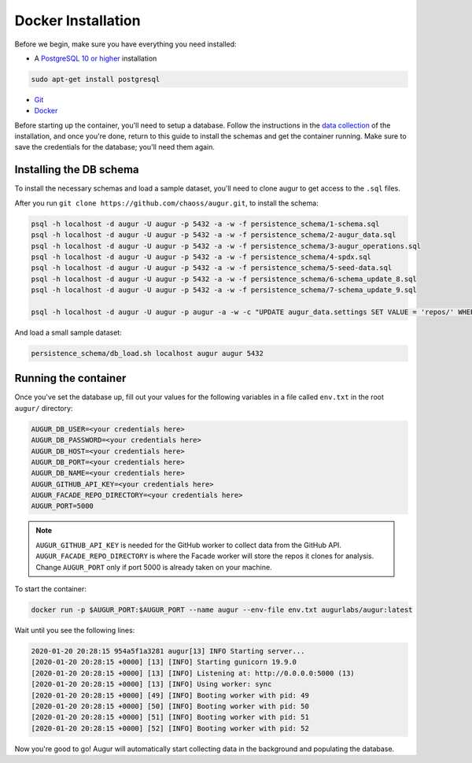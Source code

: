 Docker Installation
=====================

Before we begin, make sure you have everything you need installed:

-  A `PostgreSQL 10 or higher <https://www.postgresql.org/download/>`__ installation

.. code:: bash

  sudo apt-get install postgresql

- `Git <https://git-scm.com/downloads>`__
- `Docker <https://www.docker.com/community-edition>`__

Before starting up the container, you'll need to setup a database. Follow the instructions in the 
`data collection <getting-started/installation.html#data-collection>`__ of the installation, and once you're done, return to this guide to install the schemas and get the container running. Make sure to save the credentials for the database; you'll need them again.


Installing the DB schema
-------------------------

To install the necessary schemas and load a sample dataset, you'll need to clone augur to get access to the ``.sql`` files.

After you run ``git clone https://github.com/chaoss/augur.git``, to install the schema:

.. code:: bash

    psql -h localhost -d augur -U augur -p 5432 -a -w -f persistence_schema/1-schema.sql
    psql -h localhost -d augur -U augur -p 5432 -a -w -f persistence_schema/2-augur_data.sql
    psql -h localhost -d augur -U augur -p 5432 -a -w -f persistence_schema/3-augur_operations.sql
    psql -h localhost -d augur -U augur -p 5432 -a -w -f persistence_schema/4-spdx.sql
    psql -h localhost -d augur -U augur -p 5432 -a -w -f persistence_schema/5-seed-data.sql
    psql -h localhost -d augur -U augur -p 5432 -a -w -f persistence_schema/6-schema_update_8.sql
    psql -h localhost -d augur -U augur -p 5432 -a -w -f persistence_schema/7-schema_update_9.sql

    psql -h localhost -d augur -U augur -p augur -a -w -c "UPDATE augur_data.settings SET VALUE = 'repos/' WHERE setting='repo_directory';"

And load a small sample dataset:

.. code:: 

    persistence_schema/db_load.sh localhost augur augur 5432

Running the container
----------------------

Once you've set the database up, fill out your values for the following variables in a file called ``env.txt`` in the root ``augur/`` directory:

.. code:: bash

    AUGUR_DB_USER=<your credentials here>
    AUGUR_DB_PASSWORD=<your credentials here>
    AUGUR_DB_HOST=<your credentials here>
    AUGUR_DB_PORT=<your credentials here>
    AUGUR_DB_NAME=<your credentials here>
    AUGUR_GITHUB_API_KEY=<your credentials here>
    AUGUR_FACADE_REPO_DIRECTORY=<your credentials here>
    AUGUR_PORT=5000

.. note::

    ``AUGUR_GITHUB_API_KEY`` is needed for the GitHub worker to collect data from the GitHub API. ``AUGUR_FACADE_REPO_DIRECTORY`` is where the Facade worker will store the repos it clones for analysis. Change ``AUGUR_PORT`` only if port 5000 is already taken on your machine.

To start the container:

.. code:: bash

    docker run -p $AUGUR_PORT:$AUGUR_PORT --name augur --env-file env.txt augurlabs/augur:latest

Wait until you see the following lines:

.. code-block:: 

    2020-01-20 20:28:15 954a5f1a3281 augur[13] INFO Starting server...
    [2020-01-20 20:28:15 +0000] [13] [INFO] Starting gunicorn 19.9.0
    [2020-01-20 20:28:15 +0000] [13] [INFO] Listening at: http://0.0.0.0:5000 (13)
    [2020-01-20 20:28:15 +0000] [13] [INFO] Using worker: sync
    [2020-01-20 20:28:15 +0000] [49] [INFO] Booting worker with pid: 49
    [2020-01-20 20:28:15 +0000] [50] [INFO] Booting worker with pid: 50
    [2020-01-20 20:28:15 +0000] [51] [INFO] Booting worker with pid: 51
    [2020-01-20 20:28:15 +0000] [52] [INFO] Booting worker with pid: 52

Now you're good to go! Augur will automatically start collecting data in the background and populating the database.